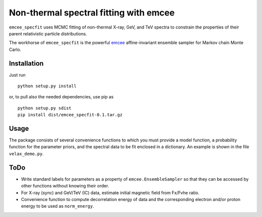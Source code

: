 Non-thermal spectral fitting with emcee
=======================================

``emcee_specfit`` uses MCMC fitting of non-thermal X-ray, GeV, and TeV spectra
to constrain the properties of their parent relativistic particle distributions. 

The workhorse of ``emcee_specfit`` is the powerful `emcee
<http://dan.iel.fm/emcee>`_ affine-invariant ensemble sampler for Markov chain
Monte Carlo.


Installation
------------

Just run

::

    python setup.py install

or, to pull also the needed dependencies, use pip as 

::

    python setup.py sdist
    pip install dist/emcee_specfit-0.1.tar.gz


Usage
-----

The package consists of several convenience functions to which you must provide
a model function, a probability function for the parameter priors, and the
spectral data to be fit enclosed in a dictionary. An example is shown in the
file ``velax_demo.py``.

ToDo
----

- Write standard labels for parameters as a property of
  ``emcee.EnsembleSampler`` so that they can be accessed by other functions
  without knowing their order.
- For X-ray (sync) and GeV/TeV (IC) data, estimate initial magnetic field from
  Fx/Fvhe ratio.
- Convenience function to compute decorrelation energy of data and the
  corresponding electron and/or proton energy to be used as ``norm_energy``.

